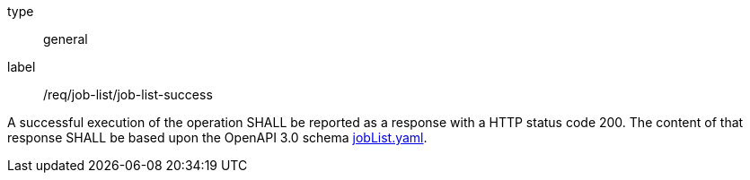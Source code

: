 [[req_core_process-list-success]]
[requirement]
====
[%metadata]
type:: general
label:: /req/job-list/job-list-success


A successful execution of the operation SHALL be reported as a
response with a HTTP status code 200.
The content of that response SHALL be based upon the OpenAPI
3.0 schema https://raw.githubusercontent.com/opengeospatial/ogcapi-processes/master/core/openapi/schemas/jobList.yaml[jobList.yaml].
====
